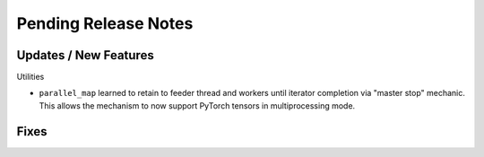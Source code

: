 Pending Release Notes
=====================

Updates / New Features
----------------------

Utilities

* ``parallel_map`` learned to retain to feeder thread and workers until
  iterator completion via "master stop" mechanic. This allows the mechanism to
  now support PyTorch tensors in multiprocessing mode.

Fixes
-----
